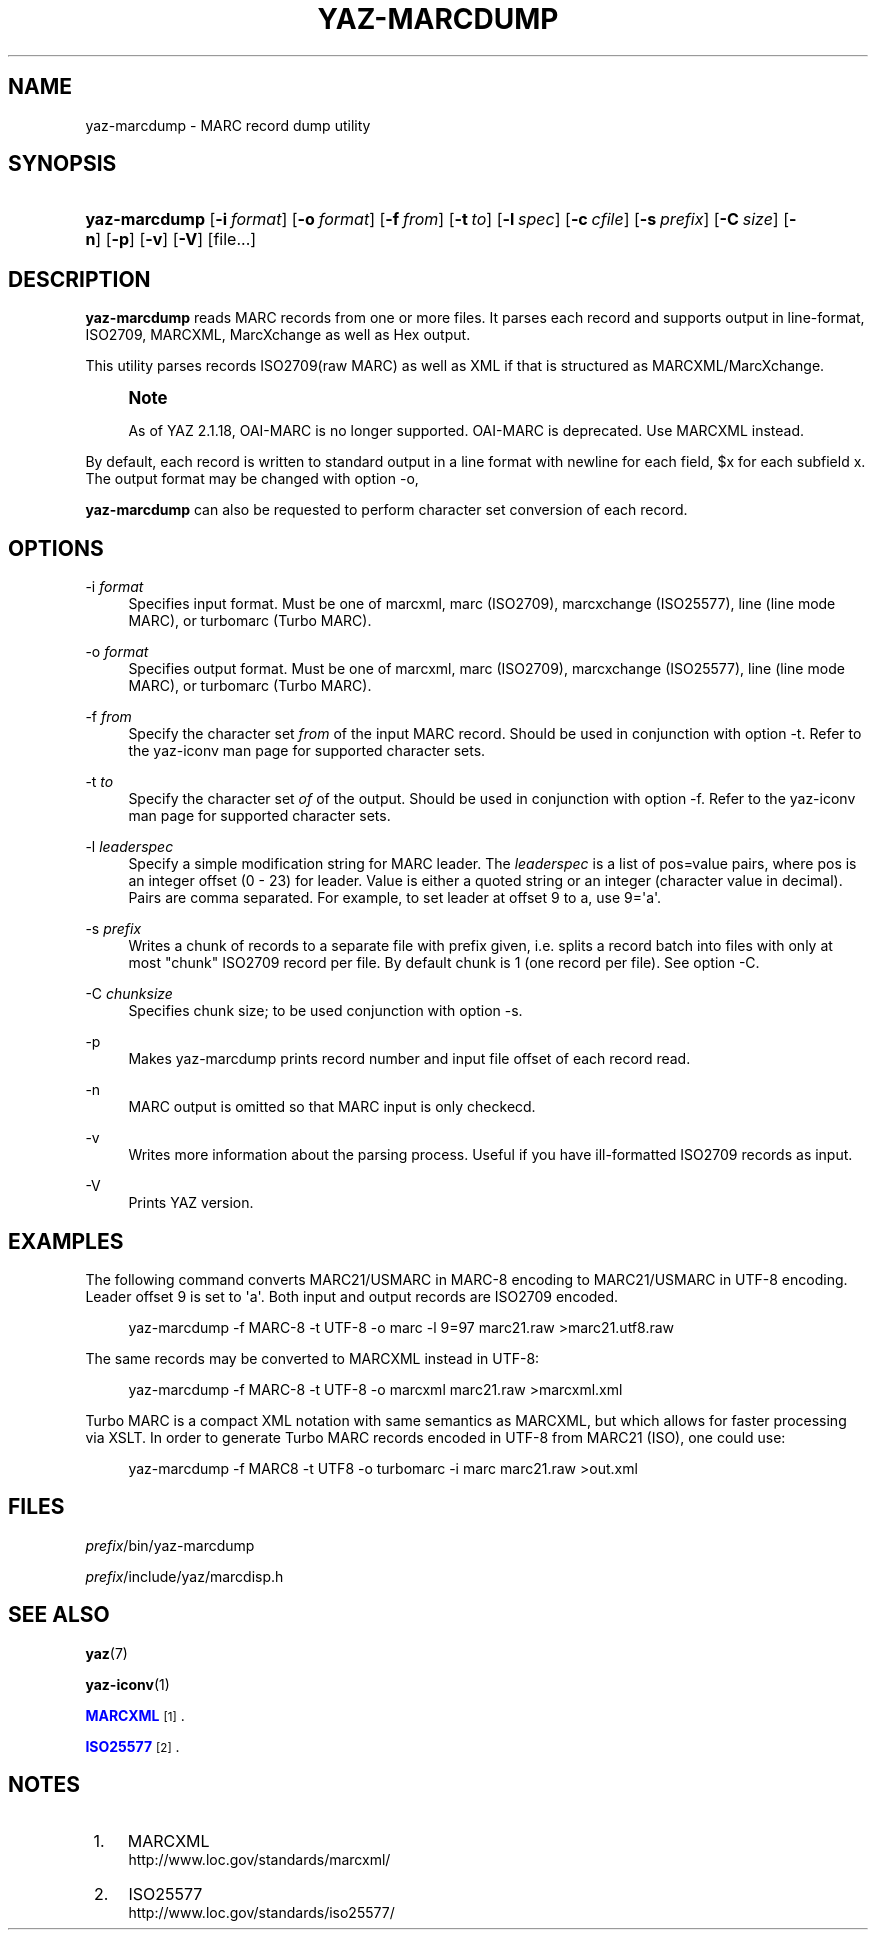 '\" t
.\"     Title: yaz-marcdump
.\"    Author: Index Data
.\" Generator: DocBook XSL Stylesheets v1.76.1 <http://docbook.sf.net/>
.\"      Date: 04/25/2012
.\"    Manual: Commands
.\"    Source: YAZ 4.2.32
.\"  Language: English
.\"
.TH "YAZ\-MARCDUMP" "1" "04/25/2012" "YAZ 4.2.32" "Commands"
.\" -----------------------------------------------------------------
.\" * Define some portability stuff
.\" -----------------------------------------------------------------
.\" ~~~~~~~~~~~~~~~~~~~~~~~~~~~~~~~~~~~~~~~~~~~~~~~~~~~~~~~~~~~~~~~~~
.\" http://bugs.debian.org/507673
.\" http://lists.gnu.org/archive/html/groff/2009-02/msg00013.html
.\" ~~~~~~~~~~~~~~~~~~~~~~~~~~~~~~~~~~~~~~~~~~~~~~~~~~~~~~~~~~~~~~~~~
.ie \n(.g .ds Aq \(aq
.el       .ds Aq '
.\" -----------------------------------------------------------------
.\" * set default formatting
.\" -----------------------------------------------------------------
.\" disable hyphenation
.nh
.\" disable justification (adjust text to left margin only)
.ad l
.\" -----------------------------------------------------------------
.\" * MAIN CONTENT STARTS HERE *
.\" -----------------------------------------------------------------
.SH "NAME"
yaz-marcdump \- MARC record dump utility
.SH "SYNOPSIS"
.HP \w'\fByaz\-marcdump\fR\ 'u
\fByaz\-marcdump\fR [\fB\-i\ \fR\fB\fIformat\fR\fR] [\fB\-o\ \fR\fB\fIformat\fR\fR] [\fB\-f\ \fR\fB\fIfrom\fR\fR] [\fB\-t\ \fR\fB\fIto\fR\fR] [\fB\-l\ \fR\fB\fIspec\fR\fR] [\fB\-c\ \fR\fB\fIcfile\fR\fR] [\fB\-s\ \fR\fB\fIprefix\fR\fR] [\fB\-C\ \fR\fB\fIsize\fR\fR] [\fB\-n\fR] [\fB\-p\fR] [\fB\-v\fR] [\fB\-V\fR] [file...]
.SH "DESCRIPTION"
.PP

\fByaz\-marcdump\fR
reads MARC records from one or more files\&. It parses each record and supports output in line\-format, ISO2709, MARCXML, MarcXchange as well as Hex output\&.
.PP
This utility parses records ISO2709(raw MARC) as well as XML if that is structured as MARCXML/MarcXchange\&.
.if n \{\
.sp
.\}
.RS 4
.it 1 an-trap
.nr an-no-space-flag 1
.nr an-break-flag 1
.br
.ps +1
\fBNote\fR
.ps -1
.br
.PP
As of YAZ 2\&.1\&.18, OAI\-MARC is no longer supported\&. OAI\-MARC is deprecated\&. Use MARCXML instead\&.
.sp .5v
.RE
.PP
By default, each record is written to standard output in a line format with newline for each field, $x for each subfield x\&. The output format may be changed with option
\-o,
.PP

\fByaz\-marcdump\fR
can also be requested to perform character set conversion of each record\&.
.SH "OPTIONS"
.PP
\-i \fIformat\fR
.RS 4
Specifies input format\&. Must be one of
marcxml,
marc
(ISO2709),
marcxchange
(ISO25577),
line
(line mode MARC), or
turbomarc
(Turbo MARC)\&.
.RE
.PP
\-o \fIformat\fR
.RS 4
Specifies output format\&. Must be one of
marcxml,
marc
(ISO2709),
marcxchange
(ISO25577),
line
(line mode MARC), or
turbomarc
(Turbo MARC)\&.
.RE
.PP
\-f \fIfrom\fR
.RS 4
Specify the character set
\fIfrom\fR
of the input MARC record\&. Should be used in conjunction with option
\-t\&. Refer to the yaz\-iconv man page for supported character sets\&.
.RE
.PP
\-t \fIto\fR
.RS 4
Specify the character set
\fIof\fR
of the output\&. Should be used in conjunction with option
\-f\&. Refer to the yaz\-iconv man page for supported character sets\&.
.RE
.PP
\-l \fIleaderspec\fR
.RS 4
Specify a simple modification string for MARC leader\&. The
\fIleaderspec\fR
is a list of pos=value pairs, where pos is an integer offset (0 \- 23) for leader\&. Value is either a quoted string or an integer (character value in decimal)\&. Pairs are comma separated\&. For example, to set leader at offset 9 to a, use
9=\*(Aqa\*(Aq\&.
.RE
.PP
\-s \fIprefix\fR
.RS 4
Writes a chunk of records to a separate file with prefix given, i\&.e\&. splits a record batch into files with only at most "chunk" ISO2709 record per file\&. By default chunk is 1 (one record per file)\&. See option
\-C\&.
.RE
.PP
\-C \fIchunksize\fR
.RS 4
Specifies chunk size; to be used conjunction with option
\-s\&.
.RE
.PP
\-p
.RS 4
Makes yaz\-marcdump prints record number and input file offset of each record read\&.
.RE
.PP
\-n
.RS 4
MARC output is omitted so that MARC input is only checkecd\&.
.RE
.PP
\-v
.RS 4
Writes more information about the parsing process\&. Useful if you have ill\-formatted ISO2709 records as input\&.
.RE
.PP
\-V
.RS 4
Prints YAZ version\&.
.RE
.SH "EXAMPLES"
.PP
The following command converts MARC21/USMARC in MARC\-8 encoding to MARC21/USMARC in UTF\-8 encoding\&. Leader offset 9 is set to \*(Aqa\*(Aq\&. Both input and output records are ISO2709 encoded\&.
.sp
.if n \{\
.RS 4
.\}
.nf
    yaz\-marcdump \-f MARC\-8 \-t UTF\-8 \-o marc \-l 9=97 marc21\&.raw >marc21\&.utf8\&.raw
   
.fi
.if n \{\
.RE
.\}
.PP
The same records may be converted to MARCXML instead in UTF\-8:
.sp
.if n \{\
.RS 4
.\}
.nf
    yaz\-marcdump \-f MARC\-8 \-t UTF\-8 \-o marcxml marc21\&.raw >marcxml\&.xml
   
.fi
.if n \{\
.RE
.\}
.PP
Turbo MARC is a compact XML notation with same semantics as MARCXML, but which allows for faster processing via XSLT\&. In order to generate Turbo MARC records encoded in UTF\-8 from MARC21 (ISO), one could use:
.sp
.if n \{\
.RS 4
.\}
.nf
    yaz\-marcdump \-f MARC8 \-t UTF8 \-o turbomarc \-i marc marc21\&.raw >out\&.xml
   
.fi
.if n \{\
.RE
.\}
.sp
.SH "FILES"
.PP

\fIprefix\fR/bin/yaz\-marcdump
.PP

\fIprefix\fR/include/yaz/marcdisp\&.h
.SH "SEE ALSO"
.PP

\fByaz\fR(7)
.PP

\fByaz-iconv\fR(1)
.PP

\m[blue]\fBMARCXML\fR\m[]\&\s-2\u[1]\d\s+2\&.
.PP

\m[blue]\fBISO25577\fR\m[]\&\s-2\u[2]\d\s+2\&.
.SH "NOTES"
.IP " 1." 4
MARCXML
.RS 4
\%http://www.loc.gov/standards/marcxml/
.RE
.IP " 2." 4
ISO25577
.RS 4
\%http://www.loc.gov/standards/iso25577/
.RE
